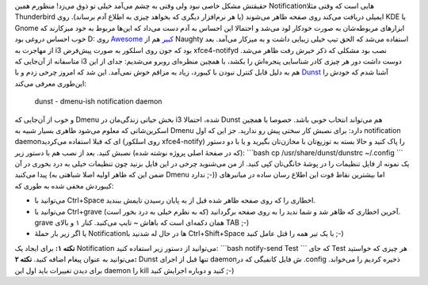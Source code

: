 .. title: Dunst اطلاع رسان کوچک برای مدیر‌پنجره‌های سبک مثل i3 یا DWM ..
.. date: 2012/10/13 21:43:4

حقیقتش مشکل خاصی نبود ولی وقتی به چشم می‌آمد خیلی تو ذوق می‌زد‌! منظورم
همین Notification‌هایی است که وقتی مثلا Thunderbird ایمیلی دریافت می‌کند
روی صفحه ظاهر می‌شوند (یا هر نرم‌افزار دیگری که بخواهد چیزی به اطلاع آدم
برساند). روی KDE یا Gnome ابزار‌های مربوطه‌شان به صورت خودکار لود می‌شد
و احتمالا این احساس به آدم دست می‌داد که این‌ها مربوط به خود میزکارند که
خوب احساس دروغی بود D: روی `Awesome
کبیر <http://shahinism.com/blog/1391/01/06/%d9%86%d8%b5%d8%a8-awesome-wm-%d8%b1%d9%88%db%8c-%d8%a7%d8%b3%d9%84%da%a9%d9%88%d8%b1/>`__
هم از Naughty استفاده می‌شد که الحق تیپ خیلی زیبایی داشت و به میز‌کار
می‌آمد‌. بعد از مهاجرت به i3 بود که جون روی اسلکور به صورت پیش‌فرض
xfce4-notifyd نصب بود مشکلی که ذکر خیرش رفت ظاهر می‌شد‌. متاسفانه از
آن‌جایی که i3 دوست داشت دور هر چیزی کادر شناسایی پنجره‌اش را بکشد‌، با
همچین منظره‌ای روبرو می‌شدیم‌: |نمونه xfce4-notifyd|\ جدای از این هم به
دلیل قابل کنترل نبودن با کیبورد‌، زیاد به مزاقم خوش نمی‌آمد‌. این شد که
امروز چرخی زدم و با `Dunst <http://knopwob.github.com/dunst/>`__ آشنا
شدم‌ که خودش را این‌طوری معرفی می‌کند:

    dunst - dmenu-ish notification daemon

و خوب از آن‌جایی که Dmenu بخش حیاتی زندگی‌مان در i3 شده‌، احتمالا Dunst
هم می‌تواند انتخاب خوبی باشد‌. خصوصا با همچین اسکرین‌شاتی که معلوم
می‌شود ظاهری بسیار شبیه به Dmenu دارد‌: |نمونه dunst|\ برای نصبش کار
سختی پیش رو ندارید‌. جز این که اول notification daemon‌ای که قبلا
استفاده می‌کردید (روی اسلکور xfce4-notify) را پاک کنید و حالا بسته به
توزیع‌تان با مخازن‌تان بگیرید و یا با دو دستور (که در صفحهٔ اصلی پروژه
نوشته شده) نصبش کنید‌. بعد از نصب هم با دستور زیر: \`\`\`bash cp
/usr/share/dunst/dunstrc ~/.config \`\`\` یک نمونه از فایل تنظیمات را در
پوشهٔ خانگی‌تان کپی کنید‌. از من می‌شنوید چرخی در این فایل بزنید چون
تنظیمات خیلی به درد بخوری در آن پیدا می‌کنید‌ (ضمن این که ظاهر اولیه
اصلا شباهتی به Dmenu ندارد ;-)) اما بیشترین نقاط قوت این اطلاع رسان ساده
در میانبر‌های کیبوردش مخفی شده به طوری که:

-  می‌توانید با Ctrl+Space اخطاری را که روی صفحه ظاهر شده قبل از به
   پایان رسیدن تایمش ببندید‌.
-  می‌توانید با Ctrl+grave آخرین اخطاری که ظاهر شد و شما ندید را به روی
   صفحه برگردانید (که به نظرم خیلی به درد بخور است). grave همان دکمه‌ای
   است که باهاش ~ تایپ می‌کنید‌. کنار ۱ و بالای TAB ;-)
-  یا اگر زیر بار حملهٔ Notificationها در حال له شدنید با
   Ctrl+Shift+Space با یک تیر همه را قتل عامل کنید ;-)

**نکته ۱:** برای ایجاد یک Notification می‌توانید از دستور زیر استفاده
کنید: \`\`\`bash notify-send Test \`\`\` که جای Test هر چیزی که خواستید
می‌توانید به عنوان پیغام اضافه کنید‌. **نکته ۲:** Dunst تنها قبل از
اجرای daemon‌ش فایل کانفیگی که در ‎.config ذخیره کردیم را می‌خواند‌.
برای دیدن تغییرات باید اول این daemon را kill کنید و دوباره اجرایش کنید
;-)

.. |نمونه xfce4-notifyd| image:: http://dl.dropbox.com/u/25017694/Blog-photos/xfce4-notifyd-example.png
   :target: http://dl.dropbox.com/u/25017694/Blog-photos/xfce4-notifyd-example.png
.. |نمونه dunst| image:: http://www.knopwob.org/public/dunst_wide_640.png
   :target: http://www.knopwob.org/public/dunst_wide_640.png

